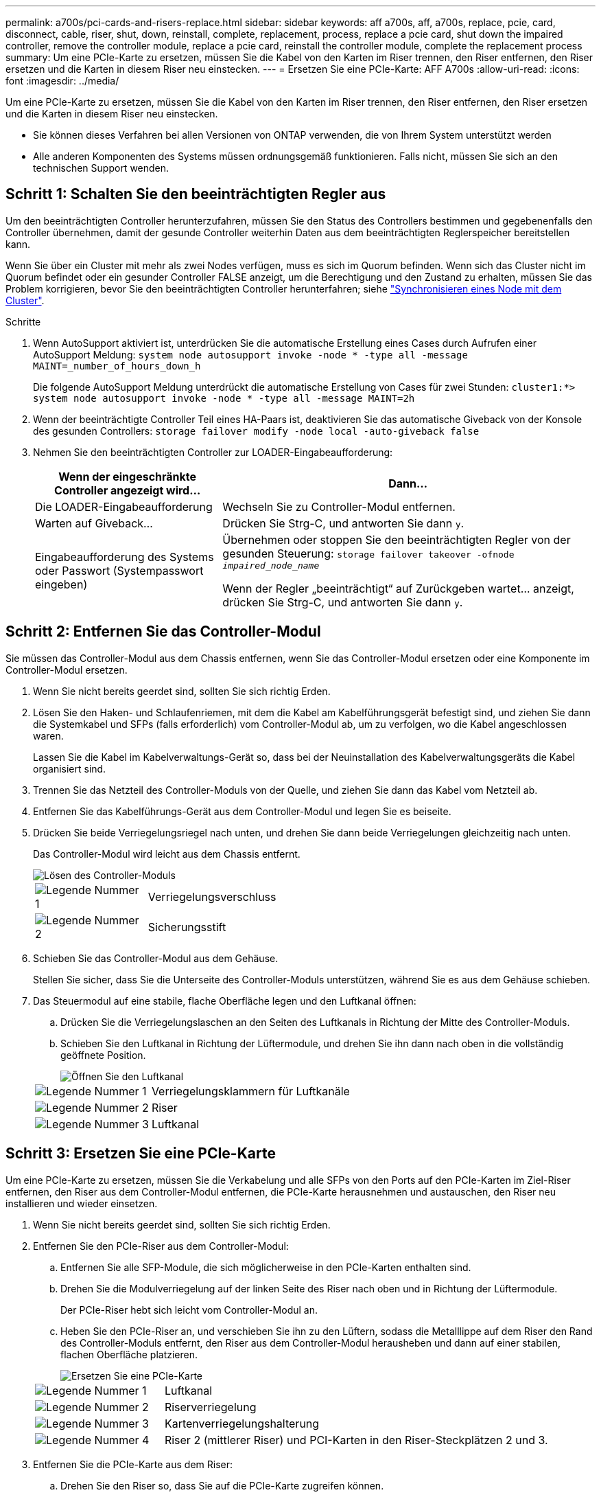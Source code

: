 ---
permalink: a700s/pci-cards-and-risers-replace.html 
sidebar: sidebar 
keywords: aff a700s, aff, a700s, replace, pcie, card, disconnect, cable, riser, shut, down, reinstall, complete, replacement, process, replace a pcie card, shut down the impaired controller, remove the controller module, replace a pcie card, reinstall the controller module, complete the replacement process 
summary: Um eine PCIe-Karte zu ersetzen, müssen Sie die Kabel von den Karten im Riser trennen, den Riser entfernen, den Riser ersetzen und die Karten in diesem Riser neu einstecken. 
---
= Ersetzen Sie eine PCIe-Karte: AFF A700s
:allow-uri-read: 
:icons: font
:imagesdir: ../media/


[role="lead"]
Um eine PCIe-Karte zu ersetzen, müssen Sie die Kabel von den Karten im Riser trennen, den Riser entfernen, den Riser ersetzen und die Karten in diesem Riser neu einstecken.

* Sie können dieses Verfahren bei allen Versionen von ONTAP verwenden, die von Ihrem System unterstützt werden
* Alle anderen Komponenten des Systems müssen ordnungsgemäß funktionieren. Falls nicht, müssen Sie sich an den technischen Support wenden.




== Schritt 1: Schalten Sie den beeinträchtigten Regler aus

Um den beeinträchtigten Controller herunterzufahren, müssen Sie den Status des Controllers bestimmen und gegebenenfalls den Controller übernehmen, damit der gesunde Controller weiterhin Daten aus dem beeinträchtigten Reglerspeicher bereitstellen kann.

Wenn Sie über ein Cluster mit mehr als zwei Nodes verfügen, muss es sich im Quorum befinden. Wenn sich das Cluster nicht im Quorum befindet oder ein gesunder Controller FALSE anzeigt, um die Berechtigung und den Zustand zu erhalten, müssen Sie das Problem korrigieren, bevor Sie den beeinträchtigten Controller herunterfahren; siehe link:https://docs.netapp.com/us-en/ontap/system-admin/synchronize-node-cluster-task.html?q=Quorum["Synchronisieren eines Node mit dem Cluster"^].

.Schritte
. Wenn AutoSupport aktiviert ist, unterdrücken Sie die automatische Erstellung eines Cases durch Aufrufen einer AutoSupport Meldung: `system node autosupport invoke -node * -type all -message MAINT=_number_of_hours_down_h`
+
Die folgende AutoSupport Meldung unterdrückt die automatische Erstellung von Cases für zwei Stunden: `cluster1:*> system node autosupport invoke -node * -type all -message MAINT=2h`

. Wenn der beeinträchtigte Controller Teil eines HA-Paars ist, deaktivieren Sie das automatische Giveback von der Konsole des gesunden Controllers: `storage failover modify -node local -auto-giveback false`
. Nehmen Sie den beeinträchtigten Controller zur LOADER-Eingabeaufforderung:
+
[cols="1,2"]
|===
| Wenn der eingeschränkte Controller angezeigt wird... | Dann... 


 a| 
Die LOADER-Eingabeaufforderung
 a| 
Wechseln Sie zu Controller-Modul entfernen.



 a| 
Warten auf Giveback...
 a| 
Drücken Sie Strg-C, und antworten Sie dann `y`.



 a| 
Eingabeaufforderung des Systems oder Passwort (Systempasswort eingeben)
 a| 
Übernehmen oder stoppen Sie den beeinträchtigten Regler von der gesunden Steuerung: `storage failover takeover -ofnode _impaired_node_name_`

Wenn der Regler „beeinträchtigt“ auf Zurückgeben wartet... anzeigt, drücken Sie Strg-C, und antworten Sie dann `y`.

|===




== Schritt 2: Entfernen Sie das Controller-Modul

Sie müssen das Controller-Modul aus dem Chassis entfernen, wenn Sie das Controller-Modul ersetzen oder eine Komponente im Controller-Modul ersetzen.

. Wenn Sie nicht bereits geerdet sind, sollten Sie sich richtig Erden.
. Lösen Sie den Haken- und Schlaufenriemen, mit dem die Kabel am Kabelführungsgerät befestigt sind, und ziehen Sie dann die Systemkabel und SFPs (falls erforderlich) vom Controller-Modul ab, um zu verfolgen, wo die Kabel angeschlossen waren.
+
Lassen Sie die Kabel im Kabelverwaltungs-Gerät so, dass bei der Neuinstallation des Kabelverwaltungsgeräts die Kabel organisiert sind.

. Trennen Sie das Netzteil des Controller-Moduls von der Quelle, und ziehen Sie dann das Kabel vom Netzteil ab.
. Entfernen Sie das Kabelführungs-Gerät aus dem Controller-Modul und legen Sie es beiseite.
. Drücken Sie beide Verriegelungsriegel nach unten, und drehen Sie dann beide Verriegelungen gleichzeitig nach unten.
+
Das Controller-Modul wird leicht aus dem Chassis entfernt.

+
image::../media/drw_a700s_pcm_remove.png[Lösen des Controller-Moduls]

+
[cols="1,4"]
|===


 a| 
image:../media/icon_round_1.png["Legende Nummer 1"]
 a| 
Verriegelungsverschluss



 a| 
image:../media/icon_round_2.png["Legende Nummer 2"]
 a| 
Sicherungsstift

|===
. Schieben Sie das Controller-Modul aus dem Gehäuse.
+
Stellen Sie sicher, dass Sie die Unterseite des Controller-Moduls unterstützen, während Sie es aus dem Gehäuse schieben.

. Das Steuermodul auf eine stabile, flache Oberfläche legen und den Luftkanal öffnen:
+
.. Drücken Sie die Verriegelungslaschen an den Seiten des Luftkanals in Richtung der Mitte des Controller-Moduls.
.. Schieben Sie den Luftkanal in Richtung der Lüftermodule, und drehen Sie ihn dann nach oben in die vollständig geöffnete Position.
+
image::../media/drw_a700s_open_air_duct.png[Öffnen Sie den Luftkanal]



+
[cols="1,3"]
|===


 a| 
image:../media/icon_round_1.png["Legende Nummer 1"]
 a| 
Verriegelungsklammern für Luftkanäle



 a| 
image:../media/icon_round_2.png["Legende Nummer 2"]
 a| 
Riser



 a| 
image:../media/icon_round_3.png["Legende Nummer 3"]
 a| 
Luftkanal

|===




== Schritt 3: Ersetzen Sie eine PCIe-Karte

Um eine PCIe-Karte zu ersetzen, müssen Sie die Verkabelung und alle SFPs von den Ports auf den PCIe-Karten im Ziel-Riser entfernen, den Riser aus dem Controller-Modul entfernen, die PCIe-Karte herausnehmen und austauschen, den Riser neu installieren und wieder einsetzen.

. Wenn Sie nicht bereits geerdet sind, sollten Sie sich richtig Erden.
. Entfernen Sie den PCIe-Riser aus dem Controller-Modul:
+
.. Entfernen Sie alle SFP-Module, die sich möglicherweise in den PCIe-Karten enthalten sind.
.. Drehen Sie die Modulverriegelung auf der linken Seite des Riser nach oben und in Richtung der Lüftermodule.
+
Der PCIe-Riser hebt sich leicht vom Controller-Modul an.

.. Heben Sie den PCIe-Riser an, und verschieben Sie ihn zu den Lüftern, sodass die Metalllippe auf dem Riser den Rand des Controller-Moduls entfernt, den Riser aus dem Controller-Modul herausheben und dann auf einer stabilen, flachen Oberfläche platzieren.
+
image::../media/drw_a700s_pcie_replace.png[Ersetzen Sie eine PCIe-Karte]

+
[cols="1,3"]
|===


 a| 
image:../media/icon_round_1.png["Legende Nummer 1"]
 a| 
Luftkanal



 a| 
image:../media/icon_round_2.png["Legende Nummer 2"]
 a| 
Riserverriegelung



 a| 
image:../media/icon_round_3.png["Legende Nummer 3"]
 a| 
Kartenverriegelungshalterung



 a| 
image:../media/icon_round_4.png["Legende Nummer 4"]
 a| 
Riser 2 (mittlerer Riser) und PCI-Karten in den Riser-Steckplätzen 2 und 3.

|===


. Entfernen Sie die PCIe-Karte aus dem Riser:
+
.. Drehen Sie den Riser so, dass Sie auf die PCIe-Karte zugreifen können.
.. Drücken Sie die Sicherungshalterung an der Seite des PCIe-Riser und drehen Sie sie dann in die offene Position.
.. Entfernen Sie die PCIe-Karte aus dem Riser.


. Installieren Sie die PCIe-Karte in den gleichen Steckplatz im PCIe-Riser:
+
.. Richten Sie die Karte mit der Kartenführung am Riser und dem Kartensockel im Riser aus, und schieben Sie sie anschließend in den Sockel im Riser.
+

NOTE: Stellen Sie sicher, dass die Karte vollständig und quadratische Position im Risersteckplatz hat.

.. Schwenken Sie die Verriegelungsverriegelung, bis sie in die verriegelte Position einrastet.


. Installieren Sie den Riser in das Controller-Modul:
+
.. Richten Sie die Lippe des Riser an der Unterseite der Bleche des Controller-Moduls aus.
.. Führen Sie den Riser entlang der Stifte im Controller-Modul und senken Sie den Riser anschließend in das Controller-Modul.
.. Drehen Sie die Verriegelung nach unten, und klicken Sie sie in die verriegelte Position.
+
Bei der Verriegelung ist die Verriegelung bündig mit der Oberseite des Riser und der Riser sitzt im Controller-Modul.

.. Setzen Sie alle SFP-Module wieder ein, die von den PCIe-Karten entfernt wurden.






== Schritt 4: Installieren Sie das Controller-Modul neu

Nachdem Sie eine Komponente im Controller-Modul ausgetauscht haben, müssen Sie das Controller-Modul im Systemgehäuse neu installieren und starten.

. Wenn Sie nicht bereits geerdet sind, sollten Sie sich richtig Erden.
. Wenn Sie dies noch nicht getan haben, schließen Sie den Luftkanal:
+
.. Schwenken Sie den Luftkanal bis nach unten zum Controller-Modul.
.. Schieben Sie den Luftkanal in Richtung der Steigleitungen, bis die Verriegelungslaschen einrasten.
.. Überprüfen Sie den Luftkanal, um sicherzustellen, dass er richtig sitzt und fest sitzt.
+
image::../media/drw_a700s_close_air_duct.png[Schließen des Luftkanals]

+
[cols="1,3"]
|===


 a| 
image:../media/icon_round_1.png["Legende Nummer 1"]
 a| 
Verriegelungslaschen



 a| 
image:../media/icon_round_2.png["Legende Nummer 2"]
 a| 
Stößel schieben

|===


. Richten Sie das Ende des Controller-Moduls an der Öffnung im Gehäuse aus, und drücken Sie dann vorsichtig das Controller-Modul zur Hälfte in das System.
+

NOTE: Setzen Sie das Controller-Modul erst dann vollständig in das Chassis ein, wenn Sie dazu aufgefordert werden.

. Das System nach Bedarf neu einsetzen.
+
Wenn Sie die Medienkonverter (QSFPs oder SFPs) entfernt haben, sollten Sie diese erneut installieren, wenn Sie Glasfaserkabel verwenden.

. Führen Sie die Neuinstallation des Controller-Moduls durch:
+
.. Wenn Sie dies noch nicht getan haben, installieren Sie das Kabelverwaltungsgerät neu.
.. Drücken Sie das Controller-Modul fest in das Gehäuse, bis es auf die Mittelebene trifft und vollständig sitzt.
+
Die Verriegelungen steigen, wenn das Controller-Modul voll eingesetzt ist.

+

NOTE: Beim Einschieben des Controller-Moduls in das Gehäuse keine übermäßige Kraft verwenden, um Schäden an den Anschlüssen zu vermeiden.

.. Drehen Sie die Verriegelungsriegel nach oben, und kippen Sie sie so, dass sie die Sicherungsstifte entfernen und dann in die verriegelte Position absenken.
.. Schließen Sie die Netzkabel an die Netzteile an, setzen Sie die Sicherungsmanschette des Netzkabels wieder ein, und schließen Sie dann die Netzteile an die Stromquelle an.
+
Das Controller-Modul startet, sobald die Stromversorgung wiederhergestellt ist. Bereiten Sie sich darauf vor, den Bootvorgang zu unterbrechen.



. Wenn Ihr System für 10-GbE-Cluster-Interconnect und Datenverbindungen auf 40-GbE-NICs oder Onboard-Ports konfiguriert ist, konvertieren Sie diese Ports mithilfe des cadmin-Befehls aus dem Wartungsmodus in 10-GbE-Verbindungen.
+

NOTE: Achten Sie darauf, den Wartungsmodus nach Abschluss der Konvertierung zu beenden.

. Wiederherstellung des normalen Betriebs des Controllers durch Zurückgeben des Speichers: `storage failover giveback -ofnode _impaired_node_name_`
. Wenn die automatische Rückübertragung deaktiviert wurde, aktivieren Sie sie erneut: `storage failover modify -node local -auto-giveback true`




== Schritt 5: Senden Sie das fehlgeschlagene Teil an NetApp zurück

Senden Sie das fehlerhafte Teil wie in den dem Kit beiliegenden RMA-Anweisungen beschrieben an NetApp zurück.  https://mysupport.netapp.com/site/info/rma["Rückgabe und Austausch von Teilen"]Weitere Informationen finden Sie auf der Seite.
